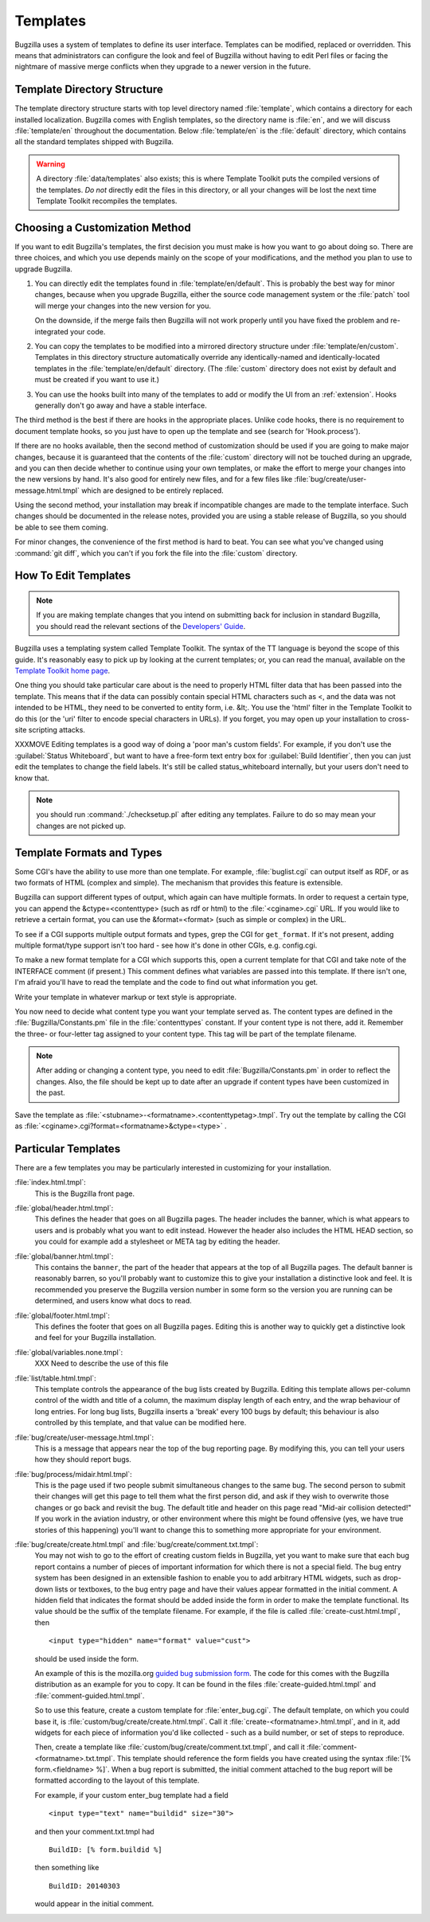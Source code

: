 .. _templates:

Templates
#########

Bugzilla uses a system of templates to define its user interface. Templates
can be modified, replaced or overridden. This means that administrators can
configure the look and feel of Bugzilla without having to edit Perl files or
facing the nightmare of massive merge conflicts when they upgrade to a newer
version in the future.

.. _template-directory:

Template Directory Structure
============================

The template directory structure starts with top level directory
named :file:`template`, which contains a directory
for each installed localization. Bugzilla comes with English
templates, so the directory name is :file:`en`,
and we will discuss :file:`template/en` throughout
the documentation. Below :file:`template/en` is the
:file:`default` directory, which contains all the
standard templates shipped with Bugzilla.

.. warning:: A directory :file:`data/templates` also exists;
   this is where Template Toolkit puts the compiled versions of
   the templates. *Do not* directly edit the files in this
   directory, or all your changes will be lost the next time
   Template Toolkit recompiles the templates.

.. _template-method:

Choosing a Customization Method
===============================

If you want to edit Bugzilla's templates, the first decision
you must make is how you want to go about doing so. There are three
choices, and which you use depends mainly on the scope of your
modifications, and the method you plan to use to upgrade Bugzilla.

#. You can directly edit the templates found in :file:`template/en/default`.
   This is probably the best way for minor changes, because when you upgrade
   Bugzilla, either the source code management system or the :file:`patch` tool
   will merge your changes into the new version for you.

   On the downside, if the merge fails then Bugzilla will not work properly until
   you have fixed the problem and re-integrated your code.

#. You can copy the templates to be modified into a mirrored directory
   structure under :file:`template/en/custom`. Templates in this
   directory structure automatically override any identically-named
   and identically-located templates in the
   :file:`template/en/default` directory. (The :file:`custom` directory does
   not exist by default and must be created if you want to use it.)

#. You can use the hooks built into many of the templates to add or modify
   the UI from an :ref:`extension`. Hooks generally don't go away and have
   a stable interface. 

The third method is the best if there are hooks in the appropriate places.
Unlike code hooks, there is no requirement to document template hooks, so
you just have to open up the template and see (search for 'Hook.process').

If there are no hooks available, then the second method of customization
should be used if you are going to make major changes, because it is
guaranteed that the contents of the :file:`custom` directory will not be
touched during an upgrade, and you can then decide whether
to continue using your own templates, or make the effort to merge your
changes into the new versions by hand. It's also good for entirely new files,
and for a few files like :file:`bug/create/user-message.html.tmpl` which
are designed to be entirely replaced.

Using the second method, your installation may break if incompatible
changes are made to the template interface. Such changes should
be documented in the release notes, provided you are using a
stable release of Bugzilla, so you should be able to see them coming.

For minor changes, the convenience of the first method is hard to beat. You
can see what you've changed using :command:`git diff`, which you can't if
you fork the file into the :file:`custom` directory.

.. _template-edit:

How To Edit Templates
=====================

.. note:: If you are making template changes that you intend on submitting 
   back for inclusion in standard Bugzilla, you should read the relevant
   sections of the
   `Developers' Guide <http://www.bugzilla.org/docs/developer.html>`_.

Bugzilla uses a templating system called Template Toolkit. The syntax of the
TT language is beyond the scope of
this guide. It's reasonably easy to pick up by looking at the current
templates; or, you can read the manual, available on the
`Template Toolkit home
page <http://www.template-toolkit.org>`_.

One thing you should take particular care about is the need
to properly HTML filter data that has been passed into the template.
This means that if the data can possibly contain special HTML characters
such as <, and the data was not intended to be HTML, they need to be
converted to entity form, i.e. &lt;.  You use the 'html' filter in the
Template Toolkit to do this (or the 'uri' filter to encode special
characters in URLs).  If you forget, you may open up your installation
to cross-site scripting attacks.

XXXMOVE Editing templates is a good way of doing a 'poor man's custom
fields'.
For example, if you don't use the :guilabel:`Status Whiteboard`, but want to
have a free-form text entry box for :guilabel:`Build Identifier`,
then you can just
edit the templates to change the field labels. It's still be called
status_whiteboard internally, but your users don't need to know that.

.. note:: you should run :command:`./checksetup.pl` after
   editing any templates. Failure to do so may mean your changes are
   not picked up.

.. _template-formats:

Template Formats and Types
==========================

Some CGI's have the ability to use more than one template. For example,
:file:`buglist.cgi` can output itself as RDF, or as two
formats of HTML (complex and simple). The mechanism that provides this
feature is extensible.

Bugzilla can support different types of output, which again can have
multiple formats. In order to request a certain type, you can append
the &ctype=<contenttype> (such as rdf or html) to the
:file:`<cginame>.cgi` URL. If you would like to
retrieve a certain format, you can use the &format=<format>
(such as simple or complex) in the URL.

To see if a CGI supports multiple output formats and types, grep the
CGI for ``get_format``. If it's not present, adding
multiple format/type support isn't too hard - see how it's done in
other CGIs, e.g. config.cgi.

To make a new format template for a CGI which supports this,
open a current template for
that CGI and take note of the INTERFACE comment (if present.) This
comment defines what variables are passed into this template. If
there isn't one, I'm afraid you'll have to read the template and
the code to find out what information you get.

Write your template in whatever markup or text style is appropriate.

You now need to decide what content type you want your template
served as. The content types are defined in the
:file:`Bugzilla/Constants.pm` file in the
:file:`contenttypes`
constant. If your content type is not there, add it. Remember
the three- or four-letter tag assigned to your content type.
This tag will be part of the template filename.

.. note:: After adding or changing a content type, you need to
   edit :file:`Bugzilla/Constants.pm` in order to reflect
   the changes. Also, the file should be kept up to date after an
   upgrade if content types have been customized in the past.

Save the template as :file:`<stubname>-<formatname>.<contenttypetag>.tmpl`.
Try out the template by calling the CGI as
:file:`<cginame>.cgi?format=<formatname>&ctype=<type>` .

.. _template-specific:

Particular Templates
====================

There are a few templates you may be particularly interested in
customizing for your installation.

:file:`index.html.tmpl`:
  This is the Bugzilla front page.

:file:`global/header.html.tmpl`:
  This defines the header that goes on all Bugzilla pages.
  The header includes the banner, which is what appears to users
  and is probably what you want to edit instead.  However the
  header also includes the HTML HEAD section, so you could for
  example add a stylesheet or META tag by editing the header.

:file:`global/banner.html.tmpl`:
  This contains the ``banner``, the part of the header that appears
  at the top of all Bugzilla pages.  The default banner is reasonably
  barren, so you'll probably want to customize this to give your
  installation a distinctive look and feel.  It is recommended you
  preserve the Bugzilla version number in some form so the version
  you are running can be determined, and users know what docs to read.

:file:`global/footer.html.tmpl`:
  This defines the footer that goes on all Bugzilla pages.  Editing
  this is another way to quickly get a distinctive look and feel for
  your Bugzilla installation.

:file:`global/variables.none.tmpl`:
  XXX Need to describe the use of this file

:file:`list/table.html.tmpl`:
  This template controls the appearance of the bug lists created
  by Bugzilla. Editing this template allows per-column control of
  the width and title of a column, the maximum display length of
  each entry, and the wrap behaviour of long entries.
  For long bug lists, Bugzilla inserts a 'break' every 100 bugs by
  default; this behaviour is also controlled by this template, and
  that value can be modified here.

:file:`bug/create/user-message.html.tmpl`:
  This is a message that appears near the top of the bug reporting page.
  By modifying this, you can tell your users how they should report
  bugs.

:file:`bug/process/midair.html.tmpl`:
  This is the page used if two people submit simultaneous changes to the
  same bug.  The second person to submit their changes will get this page
  to tell them what the first person did, and ask if they wish to
  overwrite those changes or go back and revisit the bug.  The default
  title and header on this page read "Mid-air collision detected!"  If
  you work in the aviation industry, or other environment where this
  might be found offensive (yes, we have true stories of this happening)
  you'll want to change this to something more appropriate for your
  environment.

:file:`bug/create/create.html.tmpl` and :file:`bug/create/comment.txt.tmpl`:
    You may not wish to go to the effort of creating custom fields in
    Bugzilla, yet you want to make sure that each bug report contains
    a number of pieces of important information for which there is not
    a special field. The bug entry system has been designed in an
    extensible fashion to enable you to add arbitrary HTML widgets,
    such as drop-down lists or textboxes, to the bug entry page
    and have their values appear formatted in the initial comment.
    A hidden field that indicates the format should be added inside
    the form in order to make the template functional. Its value should
    be the suffix of the template filename. For example, if the file
    is called :file:`create-cust.html.tmpl`, then

    ::

        <input type="hidden" name="format" value="cust">

    should be used inside the form.

    An example of this is the mozilla.org
    `guided
    bug submission form <http://landfill.bugzilla.org/bugzilla-tip/enter_bug.cgi?product=WorldControl;format=guided>`_. The code for this comes with the Bugzilla
    distribution as an example for you to copy. It can be found in the
    files
    :file:`create-guided.html.tmpl` and :file:`comment-guided.html.tmpl`.

    So to use this feature, create a custom template for
    :file:`enter_bug.cgi`. The default template, on which you
    could base it, is
    :file:`custom/bug/create/create.html.tmpl`.
    Call it :file:`create-<formatname>.html.tmpl`, and
    in it, add widgets for each piece of information you'd like
    collected - such as a build number, or set of steps to reproduce.

    Then, create a template like
    :file:`custom/bug/create/comment.txt.tmpl`, and call it
    :file:`comment-<formatname>.txt.tmpl`. This
    template should reference the form fields you have created using
    the syntax :file:`[% form.<fieldname> %]`. When a
    bug report is
    submitted, the initial comment attached to the bug report will be
    formatted according to the layout of this template.

    For example, if your custom enter_bug template had a field

    ::

        <input type="text" name="buildid" size="30">

    and then your comment.txt.tmpl had

    ::

        BuildID: [% form.buildid %]

    then something like

    ::

        BuildID: 20140303

    would appear in the initial comment.
